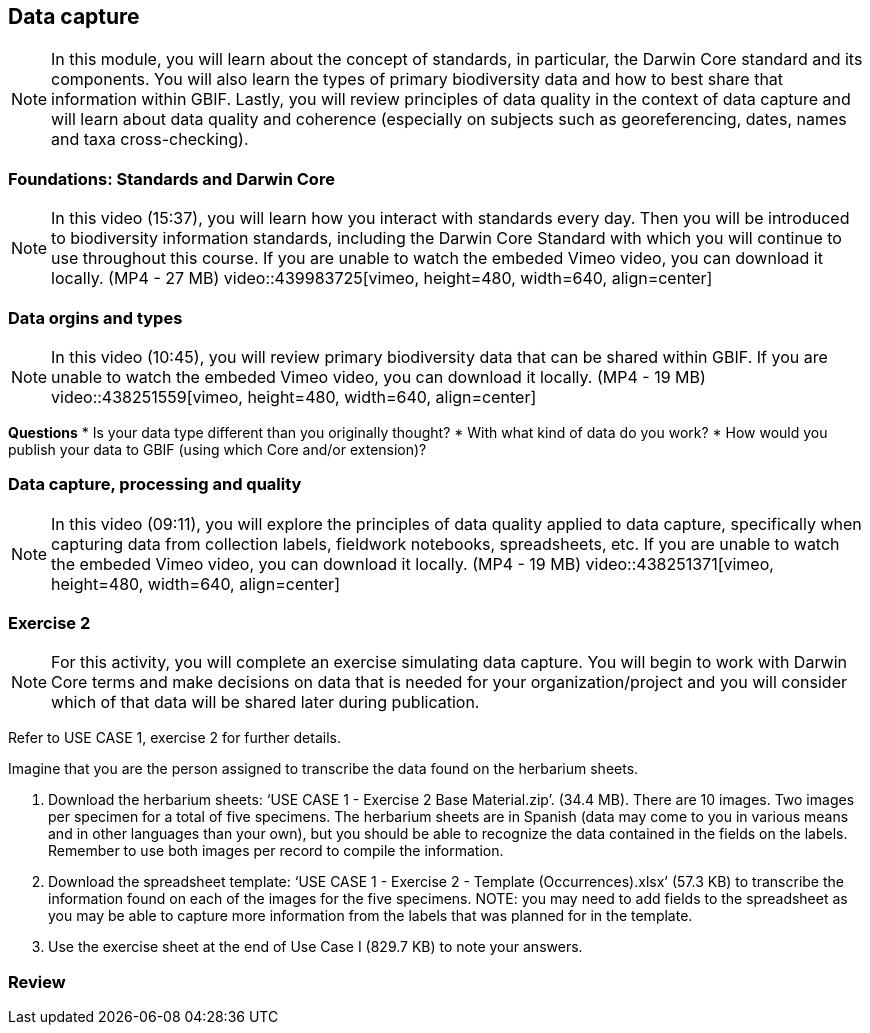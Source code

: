 [multipage-level=2]
== Data capture
[NOTE.objectives]
In this module, you will learn about the concept of standards, in particular, the Darwin Core standard and its components. 
You will also learn the types of primary biodiversity data and how to best share that information within GBIF. 
Lastly, you will review principles of data quality in the context of data capture and will learn about data quality and coherence (especially on subjects such as georeferencing, dates, names and taxa cross-checking).

=== Foundations: Standards and Darwin Core
[NOTE.presentation]
In this video (15:37), you will learn how you interact with standards every day. 
Then you will be introduced to biodiversity information standards, including the Darwin Core Standard with which you will continue to use throughout this course. 
If you are unable to watch the embeded Vimeo video, you can download it locally. (MP4 - 27 MB)
video::439983725[vimeo, height=480, width=640, align=center]

=== Data orgins and types
[NOTE.presentation]
In this video (10:45), you will review primary biodiversity data that can be shared within GBIF. 
If you are unable to watch the embeded Vimeo video, you can download it locally. (MP4 - 19 MB)
video::438251559[vimeo, height=480, width=640, align=center]

====
*Questions*
* Is your data type different than you originally thought?
* With what kind of data do you work?
* How would you publish your data to GBIF (using which Core and/or extension)?
====

=== Data capture, processing and quality
[NOTE.presentation]
In this video (09:11), you will explore the principles of data quality applied to data capture, specifically when capturing data from collection labels, fieldwork notebooks, spreadsheets, etc. If you are unable to watch the embeded Vimeo video, you can download it locally. (MP4 - 19 MB)
video::438251371[vimeo, height=480, width=640, align=center]

=== Exercise 2
[NOTE.activity]
For this activity, you will complete an exercise simulating data capture. You will begin to work with Darwin Core terms and make decisions on data that is needed for your organization/project and you will consider which of that data will be shared later during publication.

Refer to USE CASE 1, exercise 2 for further details.

Imagine that you are the person assigned to transcribe the data found on the herbarium sheets.

. Download the herbarium sheets: ‘USE CASE 1 - Exercise 2 Base Material.zip’. (34.4 MB).
There are 10 images. Two images per specimen for a total of five specimens. 
The herbarium sheets are in Spanish (data may come to you in various means and in other languages than your own), but you should be able to recognize the data contained in the fields on the labels. 
Remember to use both images per record to compile the information.
. Download the spreadsheet template: ‘USE CASE 1 - Exercise 2 - Template (Occurrences).xlsx’ (57.3 KB) to transcribe the information found on each of the images for the five specimens. 
NOTE: you may need to add fields to the spreadsheet as you may be able to capture more information from the labels that was planned for in the template.
. Use the exercise sheet at the end of Use Case I (829.7 KB) to note your answers.

=== Review

